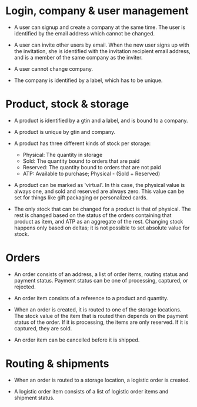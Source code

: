 * Login, company & user management

- A user can signup and create a company at the same time. The user is
  identified by the email address which cannot be changed.

- A user can invite other users by email. When the new user signs up
  with the invitation, she is identified with the invitation recipient
  email address, and is a member of the same company as the inviter.

- A user cannot change company.

- The company is identified by a label, which has to be unique.

* Product, stock & storage

- A product is identified by a gtin and a label, and is bound to a
  company.

- A product is unique by gtin and company.

- A product has three different kinds of stock per storage:
  + Physical: The quantity in storage
  + Sold: The quantity bound to orders that are paid
  + Reserved: The quantity bound to orders that are not paid
  + ATP: Available to purchase; Physical - (Sold + Reserved)

- A product can be marked as 'virtual'. In this case, the physical
  value is always one, and sold and reserved are always zero. This
  value can be set for things like gift packaging or personalized
  cards.

- The only stock that can be changed for a product is that of
  physical. The rest is changed based on the status of the orders
  containing that product as item, and ATP as an aggregate of the
  rest. Changing stock happens only based on deltas; it is not
  possible to set absolute value for stock.

* Orders

- An order consists of an address, a list of order items, routing
  status and payment status. Payment status can be one of processing,
  captured, or rejected.

- An order item consists of a reference to a product and quantity.

- When an order is created, it is routed to one of the storage
  locations. The stock value of the item that is routed then depends
  on the payment status of the order. If it is processing, the items
  are only reserved. If it is captured, they are sold.

- An order item can be cancelled before it is shipped.

* Routing & shipments

- When an order is routed to a storage location, a logistic order is
  created.

- A logistic order item consists of a list of logistic order items and
  shipment status.
